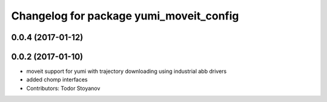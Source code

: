 ^^^^^^^^^^^^^^^^^^^^^^^^^^^^^^^^^^^^^^^^
Changelog for package yumi_moveit_config
^^^^^^^^^^^^^^^^^^^^^^^^^^^^^^^^^^^^^^^^

0.0.4 (2017-01-12)
------------------

0.0.2 (2017-01-10)
------------------
* moveit support for yumi with trajectory downloading using industrial abb drivers
* added chomp interfaces
* Contributors: Todor Stoyanov
